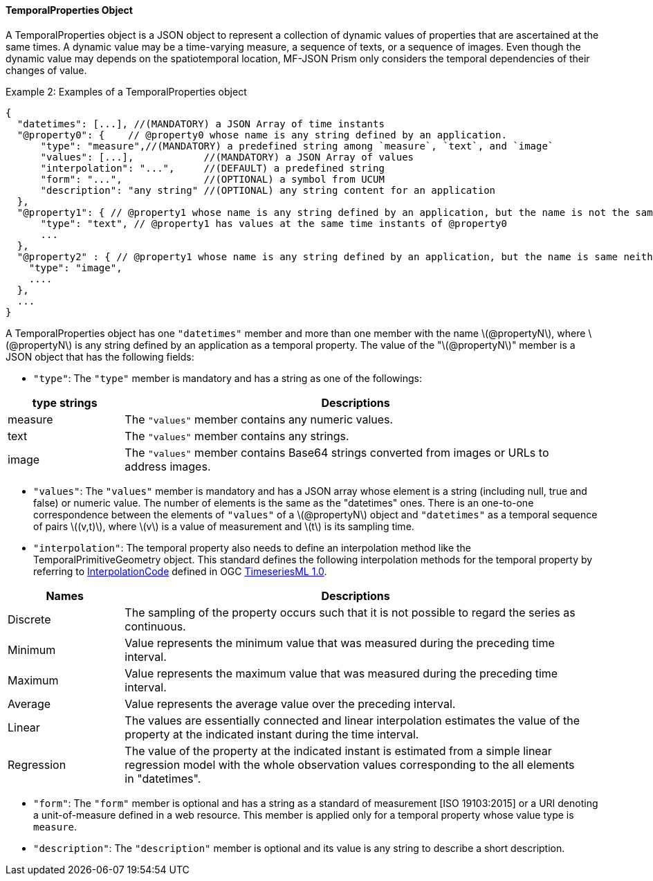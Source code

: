 [#tproperties, reftext='7.2.2']
==== TemporalProperties Object
A TemporalProperties object is a JSON object to represent
a collection of dynamic values of properties that are ascertained at the same times.
A dynamic value may be a time-varying measure, a sequence of texts, or a sequence of images.
Even though the dynamic value may depends on the spatiotemporal location,
MF-JSON Prism only considers the temporal dependencies of their changes of value.

[#tpropertiesjson, reftext='{example-caption} {counter:example-num}']
.Example {counter:example-num}: Examples of a TemporalProperties object
[source, javascript]
{
  "datetimes": [...], //(MANDATORY) a JSON Array of time instants
  "@property0": {    // @property0 whose name is any string defined by an application.
      "type": "measure",//(MANDATORY) a predefined string among `measure`, `text`, and `image`
      "values": [...],            //(MANDATORY) a JSON Array of values
      "interpolation": "...",     //(DEFAULT) a predefined string
      "form": "...",              //(OPTIONAL) a symbol from UCUM
      "description": "any string" //(OPTIONAL) any string content for an application
  },
  "@property1": { // @property1 whose name is any string defined by an application, but the name is not the same as @property0.
      "type": "text", // @property1 has values at the same time instants of @property0
      ...
  },
  "@property2" : { // @property1 whose name is any string defined by an application, but the name is same neither @property0 nor @property1.
    "type": "image",
    ....
  },
  ...
}

A TemporalProperties object has one `"datetimes"` member and
more than one member with the name latexmath:[@propertyN], where latexmath:[@propertyN]
is any string defined by an application as a temporal property.
The value of the "latexmath:[@propertyN]" member is a JSON object that has the following fields:

* `"type"`: The `"type"` member is mandatory and has a string as one of the followings:

[width="98%", cols="2,8", options="header"]
|=========
| type strings | Descriptions
| measure | The `"values"` member contains any numeric values.
| text | The `"values"` member contains any strings.
| image| The `"values"` member contains Base64 strings converted from images or URLs to address images.
|=========

* `"values"`: The `"values"` member is mandatory and
has a JSON array whose element is a string (including null, true and false) or numeric value.
The number of elements is the same as the "datetimes" ones.
There is an one-to-one correspondence between the elements of `"values"` of a latexmath:[@propertyN] object
and `"datetimes"` as a temporal sequence of pairs latexmath:[(v,t)],
where latexmath:[v] is a value of measurement and latexmath:[t] is its sampling time.

* `"interpolation"`: The temporal property also needs to define an interpolation method like the TemporalPrimitiveGeometry object.
This standard defines the following interpolation methods for the temporal property by referring to http://docs.opengeospatial.org/is/15-042r3/15-042r3.html#75[InterpolationCode]
defined in OGC http://docs.opengeospatial.org/is/15-042r3/15-042r3.html[TimeseriesML 1.0].

[width="98%", cols="2,8", options="header"]
|=========
| Names | Descriptions
| Discrete| The sampling of the property occurs such that it is not possible to regard the series as continuous.
| Minimum | Value represents the minimum value that was measured during the preceding time interval.
| Maximum | Value represents the maximum value that was measured during the preceding time interval.
| Average | Value represents the average value over the preceding interval.
| Linear | The values are essentially connected and linear interpolation estimates the value of the property at the indicated instant during the time interval.
| Regression | The value of the property at the indicated instant is estimated from a simple linear regression model with the whole observation values corresponding to the all elements in "datetimes".
|=========

* `"form"`: The `"form"` member is optional and has a string as
a standard of measurement [ISO 19103:2015] or a URI denoting a unit-of-measure defined in a web resource.
This member is applied only for a temporal property whose value type is `measure`.

* `"description"`: The `"description"` member is optional and its value is any string to describe a short description.
